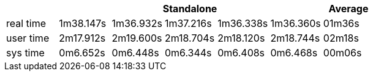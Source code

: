 [width='100%',cols='>s,^,^,^,^,^,^',options='header']
|==========================
|      5+|Standalone | Average
|real time       |1m38.147s  |1m36.932s |1m37.216s |1m36.338s |1m36.360s |01m36s

|user time       |2m17.912s  |2m19.600s |2m18.704s |2m18.120s |2m18.744s |02m18s

|sys time        |0m6.652s  |0m6.448s |0m6.344s |0m6.408s |0m6.468s |00m06s

|==========================
